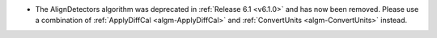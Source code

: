 - The AlignDetectors algorithm was deprecated in :ref:`Release 6.1 <v6.1.0>` and has now been removed. Please use a combination of :ref:`ApplyDiffCal <algm-ApplyDiffCal>` and :ref:`ConvertUnits <algm-ConvertUnits>` instead.
